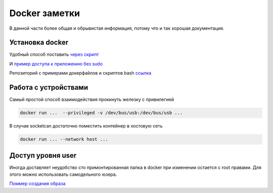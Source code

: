 Docker заметки
===================================

В данной части более общая и обрывистая информация, потому что и так хорошая документация.


Установка docker
-------------------
Удобный способ поставить `через скрипт <https://docs.docker.com/engine/install/ubuntu/#install-using-the-convenience-script>`_

И `пример доступа к приложению без sudo <https://docs.docker.com/engine/install/linux-postinstall/>`_

Репозиторий с примерами докерфайлов и скриптов bash `ссылка <https://github.com/RustamAxm/sh_scripts>`_


Работа с устройствами
-----------------------
Самый простой способ взаимодействия прокинуть железку с привилегией

.. code-block::

    docker run ...  --privileged -v /dev/bus/usb:/dev/bus/usb ...

В случае socketcan достаточно поместить контейнер в хостовую сеть

.. code-block::

    docker run ... --network host ...

Доступ уровня user
---------------------

Иногда доставляет неудобство сто примонтированная папка в docker при изменении остается с root правами.
Для этого можно использовать самодельного юзера.

`Поммер создания образа <https://github.com/RustamAxm/sh_scripts/tree/main/docker-user>`_
